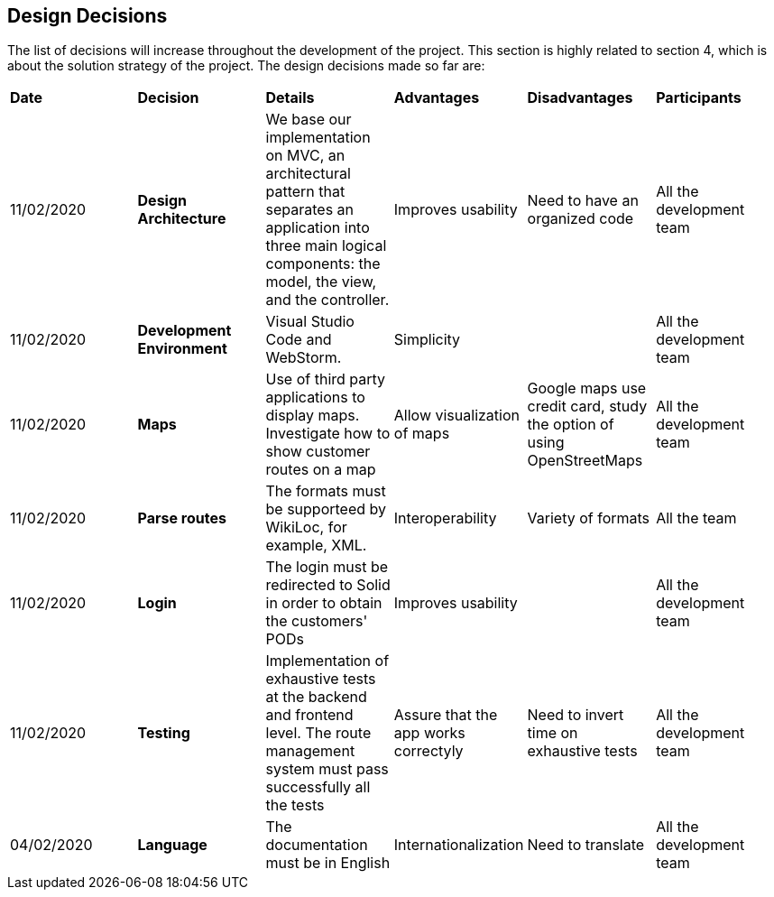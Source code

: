 [[section-design-decisions]]
== Design Decisions

****

The list of decisions will increase throughout the development of the project. This section is highly related to section 4, which is about the solution strategy of the project. The design decisions made so far are:

[cols="^2,^2,^2,^2,^2,^2"]
|===

|*Date* |*Decision* |*Details* |*Advantages* |*Disadvantages* |*Participants*

|11/02/2020 | *Design Architecture*  |We base our implementation on MVC, an architectural pattern that separates an application into three main logical components: the model, the view, and the controller. |Improves usability  |Need to have an organized code |All the development team

|11/02/2020 | *Development Environment* |Visual Studio Code and WebStorm. |Simplicity | |All the development team

|11/02/2020 | *Maps* |Use of third party applications to display maps. Investigate how to show customer routes on a map |Allow visualization of maps |Google maps use credit card, study the option of using OpenStreetMaps | All the development team

|11/02/2020 |*Parse routes* |The formats must be supporteed by WikiLoc, for example, XML. |Interoperability |Variety of formats | All the team

|11/02/2020 |*Login* |The login must be redirected to Solid in order to obtain the customers' PODs |Improves usability | |All the development team

|11/02/2020 |*Testing* |Implementation of exhaustive tests at the backend and frontend level. The route management system must pass successfully all the tests |Assure that the app works correctyly |Need to invert time on exhaustive tests |All the development team

|04/02/2020 |*Language* |The documentation must be in English |Internationalization |Need to translate |All the development team

|===

****
